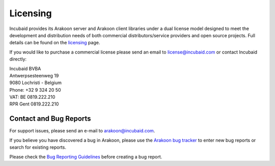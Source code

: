 =========
Licensing
=========
Incubaid provides its Arakoon server and Arakoon client libraries under a
dual license model designed to meet the development and distribution needs of
both commercial distributors/service providers and open source projects. Full
details can be found on the `licensing`_ page.

If you would like to purchase a commercial license please send an email to
`license@incubaid.com <mailto:license@incubaid.com>`_ or contact Incubaid
directly:

| Incubaid BVBA
| Antwerpsesteenweg 19
| 9080 Lochristi - Belgium
| Phone: +32 9 324 20 50 
| VAT: BE 0819.222.210
| RPR Gent 0819.222.210

.. _licensing: licensing.html


Contact and Bug Reports
=======================
For support issues, please send an e-mail to
`arakoon@incubaid.com <mailto:arakoon@incubaid.com>`_.

If you believe you have discovered a bug in Arakoon, please use the
`Arakoon bug tracker`_ to enter new bug reports or search for existing reports.

Please check the `Bug Reporting Guidelines`_ before creating a bug report.

.. _Arakoon bug tracker: http://jira.incubaid.com/browse/ARAKOON
.. _Bug Reporting Guidelines: bug_reporting_guidelines.html
